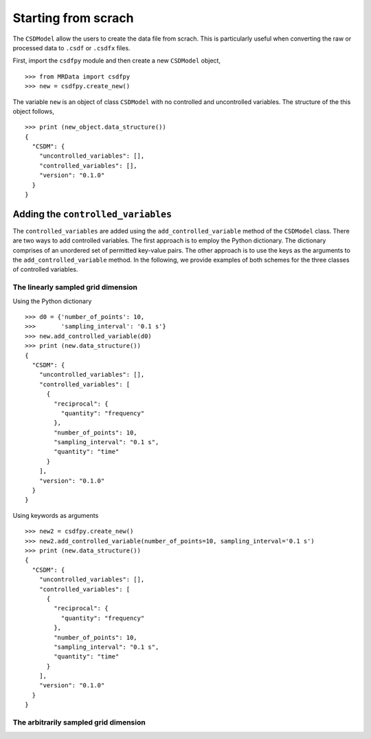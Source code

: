 ====================
Starting from scrach
====================

The ``CSDModel`` allow the users to create the data file from scrach.
This is particularly useful when converting the raw or processed
data to ``.csdf`` or ``.csdfx`` files. 

First, import the ``csdfpy`` module and then create a new 
``CSDModel`` object, ::

    >>> from MRData import csdfpy
    >>> new = csdfpy.create_new()

The variable ``new`` is an object of class ``CSDModel`` with no 
controlled and uncontrolled variables. The structure of the 
this object follows, ::

    >>> print (new_object.data_structure())
    {
      "CSDM": {
        "uncontrolled_variables": [],
        "controlled_variables": [],
        "version": "0.1.0"
      }
    }

-----------------------------------
Adding the ``controlled_variables``
-----------------------------------

The ``controlled_variables`` are added using the 
``add_controlled_variable`` method of the ``CSDModel`` 
class. There are two ways to add controlled variables. 
The first approach is to employ the Python dictionary. 
The dictionary comprises of an unordered set of permitted 
key-value pairs. The other approach is to use the keys as 
the arguments to the ``add_controlled_variable`` method. 
In the following, we provide examples of both schemes for 
the three classes of controlled variables.

^^^^^^^^^^^^^^^^^^^^^^^^^^^^^^^^^^^
The linearly sampled grid dimension
^^^^^^^^^^^^^^^^^^^^^^^^^^^^^^^^^^^

Using the Python dictionary ::

    >>> d0 = {'number_of_points': 10,
    >>>       'sampling_interval': '0.1 s'}
    >>> new.add_controlled_variable(d0)
    >>> print (new.data_structure())
    {
      "CSDM": {
        "uncontrolled_variables": [],
        "controlled_variables": [
          {
            "reciprocal": {
              "quantity": "frequency"
            },
            "number_of_points": 10,
            "sampling_interval": "0.1 s",
            "quantity": "time"
          }
        ],
        "version": "0.1.0"
      }
    }

Using keywords as arguments ::

    >>> new2 = csdfpy.create_new()
    >>> new2.add_controlled_variable(number_of_points=10, sampling_interval='0.1 s')
    >>> print (new.data_structure())
    {
      "CSDM": {
        "uncontrolled_variables": [],
        "controlled_variables": [
          {
            "reciprocal": {
              "quantity": "frequency"
            },
            "number_of_points": 10,
            "sampling_interval": "0.1 s",
            "quantity": "time"
          }
        ],
        "version": "0.1.0"
      }
    }

^^^^^^^^^^^^^^^^^^^^^^^^^^^^^^^^^^^^^^
The arbitrarily sampled grid dimension
^^^^^^^^^^^^^^^^^^^^^^^^^^^^^^^^^^^^^^